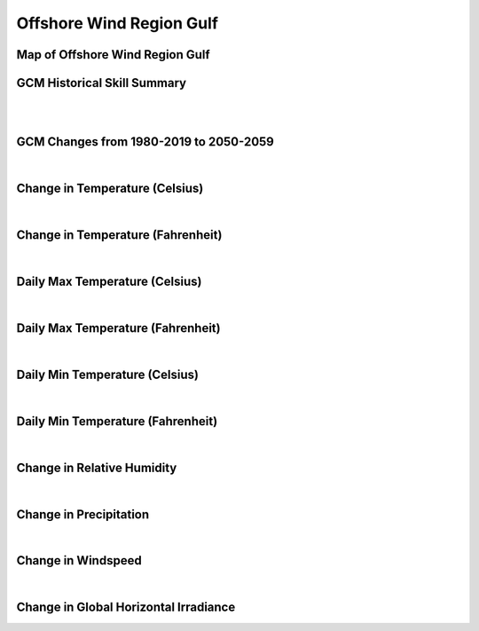 #########################
Offshore Wind Region Gulf
#########################


Map of Offshore Wind Region Gulf
================================

.. image:: ../_static/region_maps/map_gulf.png

GCM Historical Skill Summary
============================

.. raw:: html
   :file: ../_static/skill_tables/skill_gulf.html
|
|

GCM Changes from 1980-2019 to 2050-2059
=======================================
.. raw:: html
   :file: ../_static/scatter_plots/gulf_scatter_ssp245.html
.. raw:: html
   :file: ../_static/scatter_plots/gulf_scatter_ssp585.html

|
Change in Temperature (Celsius)
===============================

.. raw:: html
   :file: ../_static/trend_plots/gulf_t2m.html

|
Change in Temperature (Fahrenheit)
==================================

.. raw:: html
   :file: ../_static/trend_plots/gulf_t2m_degf.html

|
Daily Max Temperature (Celsius)
===============================

.. raw:: html
   :file: ../_static/trend_plots/gulf_t2m_max.html

|
Daily Max Temperature (Fahrenheit)
==================================

.. raw:: html
   :file: ../_static/trend_plots/gulf_t2m_max_degf.html

|
Daily Min Temperature (Celsius)
===============================

.. raw:: html
   :file: ../_static/trend_plots/gulf_t2m_min.html

|
Daily Min Temperature (Fahrenheit)
==================================

.. raw:: html
   :file: ../_static/trend_plots/gulf_t2m_min_degf.html

|
Change in Relative Humidity
===========================

.. raw:: html
   :file: ../_static/trend_plots/gulf_rh.html

|
Change in Precipitation
=======================

.. raw:: html
   :file: ../_static/trend_plots/gulf_pr.html

|
Change in Windspeed
===================

.. raw:: html
   :file: ../_static/trend_plots/gulf_ws100m.html

|
Change in Global Horizontal Irradiance
======================================

.. raw:: html
   :file: ../_static/trend_plots/gulf_ghi.html
